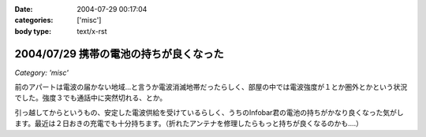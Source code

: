:date: 2004-07-29 00:17:04
:categories: ['misc']
:body type: text/x-rst

=======================================
2004/07/29 携帯の電池の持ちが良くなった
=======================================

*Category: 'misc'*

前のアパートは電波の届かない地域...と言うか電波消滅地帯だったらしく、部屋の中では電波強度が１とか圏外とかという状況でした。強度３でも通話中に突然切れる、とか。

引っ越してからというもの、安定した電波供給を受けているらしく、うちのInfobar君の電池の持ちがかなり良くなった気がします。最近は２日おきの充電でも十分持ちます。（折れたアンテナを修理したらもっと持ちが良くなるのかも....）


.. :extend type: text/plain
.. :extend:
